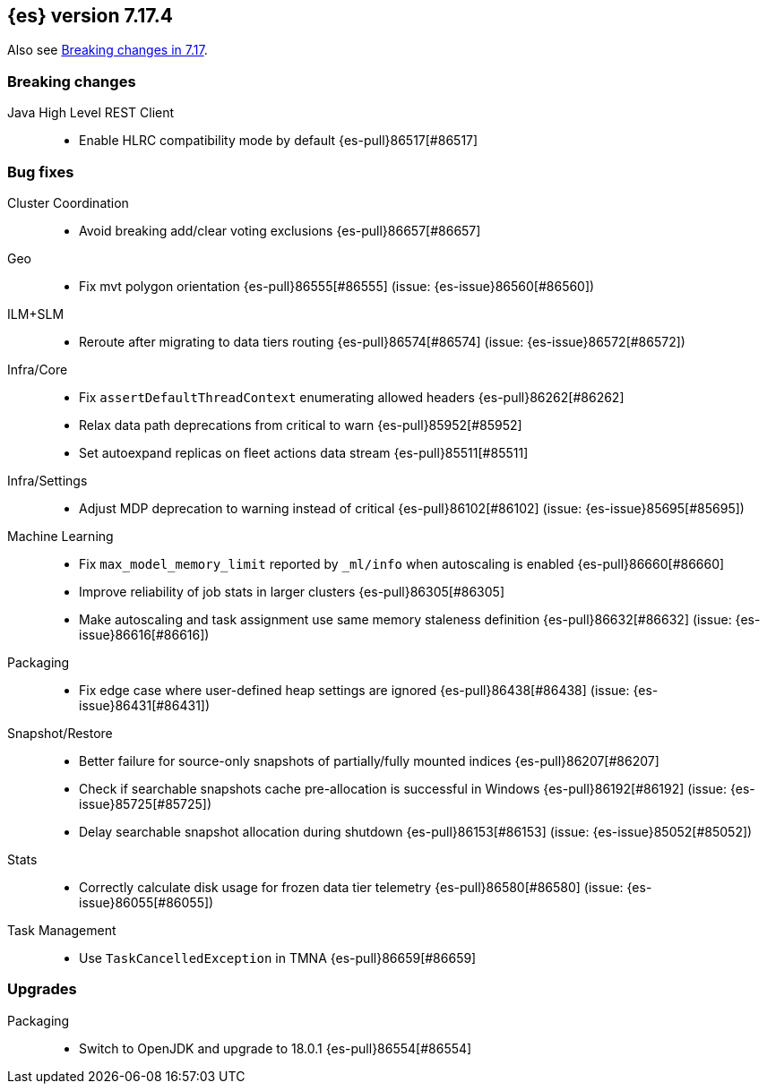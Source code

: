 [[release-notes-7.17.4]]
== {es} version 7.17.4

Also see <<breaking-changes-7.17,Breaking changes in 7.17>>.

[[breaking-7.17.4]]
[float]
=== Breaking changes

Java High Level REST Client::
* Enable HLRC compatibility mode by default {es-pull}86517[#86517]

[[bug-7.17.4]]
[float]
=== Bug fixes

Cluster Coordination::
* Avoid breaking add/clear voting exclusions {es-pull}86657[#86657]

Geo::
* Fix mvt polygon orientation {es-pull}86555[#86555] (issue: {es-issue}86560[#86560])

ILM+SLM::
* Reroute after migrating to data tiers routing {es-pull}86574[#86574] (issue: {es-issue}86572[#86572])

Infra/Core::
* Fix `assertDefaultThreadContext` enumerating allowed headers {es-pull}86262[#86262]
* Relax data path deprecations from critical to warn {es-pull}85952[#85952]
* Set autoexpand replicas on fleet actions data stream {es-pull}85511[#85511]

Infra/Settings::
* Adjust MDP deprecation to warning instead of critical {es-pull}86102[#86102] (issue: {es-issue}85695[#85695])

Machine Learning::
* Fix `max_model_memory_limit` reported by `_ml/info` when autoscaling is enabled {es-pull}86660[#86660]
* Improve reliability of job stats in larger clusters {es-pull}86305[#86305]
* Make autoscaling and task assignment use same memory staleness definition {es-pull}86632[#86632] (issue: {es-issue}86616[#86616])

Packaging::
* Fix edge case where user-defined heap settings are ignored {es-pull}86438[#86438] (issue: {es-issue}86431[#86431])

Snapshot/Restore::
* Better failure for source-only snapshots of partially/fully mounted indices {es-pull}86207[#86207]
* Check if searchable snapshots cache pre-allocation is successful in Windows {es-pull}86192[#86192] (issue: {es-issue}85725[#85725])
* Delay searchable snapshot allocation during shutdown {es-pull}86153[#86153] (issue: {es-issue}85052[#85052])

Stats::
* Correctly calculate disk usage for frozen data tier telemetry {es-pull}86580[#86580] (issue: {es-issue}86055[#86055])

Task Management::
* Use `TaskCancelledException` in TMNA {es-pull}86659[#86659]

[[upgrade-7.17.4]]
[float]
=== Upgrades

Packaging::
* Switch to OpenJDK and upgrade to 18.0.1 {es-pull}86554[#86554]


